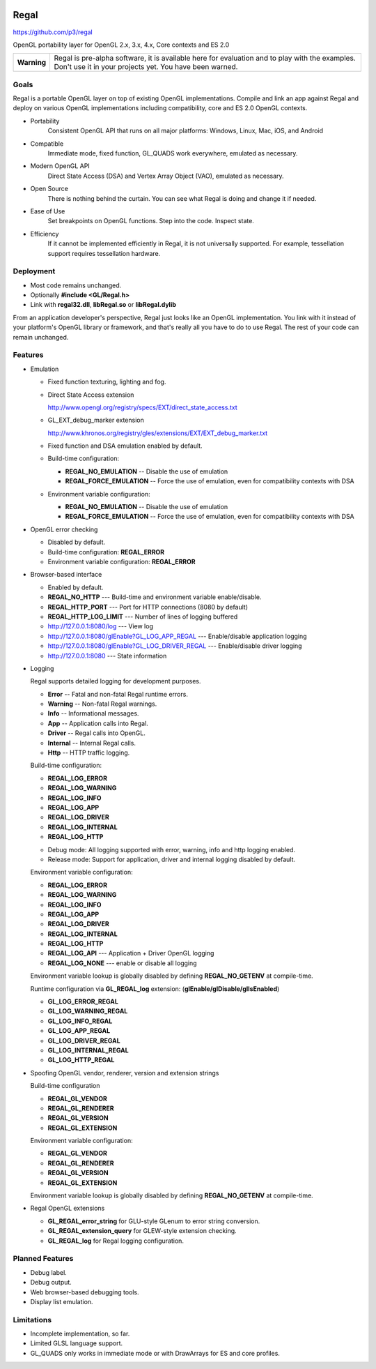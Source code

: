 .. image::  https://raw.github.com/p3/regal/master/doc/regal.jpg
   :height: 128 px
   :width:  128 px
   :align: right

Regal
=====

https://github.com/p3/regal

OpenGL portability layer for OpenGL 2.x, 3.x, 4.x, Core contexts and ES 2.0

+---------------+----------------------------------------------------------------------+
|  **Warning**  |  Regal is pre-alpha software, it is available here for evaluation    |
|               |  and to play with the examples.  Don't use it in your projects yet.  |
|               |  You have been warned.                                               |
+---------------+----------------------------------------------------------------------+

Goals
-----

Regal is a portable OpenGL layer on top of existing OpenGL implementations.
Compile and link an app against Regal and deploy on various OpenGL implementations
including compatibility, core and ES 2.0 OpenGL contexts.

* Portability
    Consistent OpenGL API that runs on all major platforms:
    Windows, Linux, Mac, iOS, and Android

* Compatible
    Immediate mode, fixed function, GL_QUADS work everywhere, emulated as necessary.

* Modern OpenGL API
    Direct State Access (DSA) and Vertex Array Object (VAO), emulated as necessary.

* Open Source
    There is nothing behind the curtain.
    You can see what Regal is doing and change it if needed.

* Ease of Use
    Set breakpoints on OpenGL functions.
    Step into the code.
    Inspect state.
    
* Efficiency
    If it cannot be implemented efficiently in Regal, it is not universally supported.
    For example, tessellation support requires tessellation hardware.

Deployment
----------

* Most code remains unchanged.
* Optionally **#include <GL/Regal.h>**
* Link with **regal32.dll**, **libRegal.so** or **libRegal.dylib**

From an application developer's perspective, Regal just looks like an OpenGL implementation.
You link with it instead of your platform's OpenGL library or framework, and that's really
all you have to do to use Regal.  The rest of your code can remain unchanged.

Features
--------

* Emulation

  - Fixed function texturing, lighting and fog.
  - Direct State Access extension 

    http://www.opengl.org/registry/specs/EXT/direct_state_access.txt

  - GL_EXT_debug_marker extension

    http://www.khronos.org/registry/gles/extensions/EXT/EXT_debug_marker.txt

  - Fixed function and DSA emulation enabled by default.

  - Build-time configuration: 
  
    - **REGAL_NO_EMULATION**      -- Disable the use of emulation
    - **REGAL_FORCE_EMULATION**   -- Force the use of emulation, even for compatibility contexts with DSA

  - Environment variable configuration:

    - **REGAL_NO_EMULATION**      -- Disable the use of emulation
    - **REGAL_FORCE_EMULATION**   -- Force the use of emulation, even for compatibility contexts with DSA

* OpenGL error checking

  - Disabled by default.

  - Build-time configuration: **REGAL_ERROR** 
  
  - Environment variable configuration: **REGAL_ERROR**

* Browser-based interface

  - Enabled by default.

  - **REGAL_NO_HTTP**         --- Build-time and environment variable enable/disable.
  - **REGAL_HTTP_PORT**       --- Port for HTTP connections (8080 by default)
  - **REGAL_HTTP_LOG_LIMIT**  --- Number of lines of logging buffered

  - `http://127.0.0.1:8080/log`_                          --- View log
  - `http://127.0.0.1:8080/glEnable?GL_LOG_APP_REGAL`_    --- Enable/disable application logging
  - `http://127.0.0.1:8080/glEnable?GL_LOG_DRIVER_REGAL`_ --- Enable/disable driver logging
  - `http://127.0.0.1:8080`_                              --- State information

.. _http://127.0.0.1:8080/log:                          http://127.0.0.1:8080/log
.. _http://127.0.0.1:8080/glEnable?GL_LOG_APP_REGAL:    http://127.0.0.1:8080/glEnable?GL_LOG_APP_REGAL
.. _http://127.0.0.1:8080/glEnable?GL_LOG_DRIVER_REGAL: http://127.0.0.1:8080/glEnable?GL_LOG_DRIVER_REGAL
.. _http://127.0.0.1:8080:                              http://127.0.0.1:8080

* Logging

  Regal supports detailed logging for development purposes.

  - **Error**       -- Fatal and non-fatal Regal runtime errors.
  - **Warning**     -- Non-fatal Regal warnings.
  - **Info**        -- Informational messages.
  - **App**         -- Application calls into Regal.
  - **Driver**      -- Regal calls into OpenGL.
  - **Internal**    -- Internal Regal calls.
  - **Http**        -- HTTP traffic logging.

  Build-time configuration:

  - **REGAL_LOG_ERROR** 
  - **REGAL_LOG_WARNING**
  - **REGAL_LOG_INFO**
  - **REGAL_LOG_APP**
  - **REGAL_LOG_DRIVER**
  - **REGAL_LOG_INTERNAL**
  - **REGAL_LOG_HTTP**
  
  * Debug mode: All logging supported with error, warning, info and http logging enabled.
  * Release mode: Support for application, driver and internal logging disabled by default.

  Environment variable configuration:

  - **REGAL_LOG_ERROR**
  - **REGAL_LOG_WARNING**
  - **REGAL_LOG_INFO**
  - **REGAL_LOG_APP**
  - **REGAL_LOG_DRIVER**
  - **REGAL_LOG_INTERNAL**
  - **REGAL_LOG_HTTP**
  - **REGAL_LOG_API**       --- Application + Driver OpenGL logging
  - **REGAL_LOG_NONE**      --- enable or disable all logging
  
  Environment variable lookup is globally disabled by defining **REGAL_NO_GETENV**
  at compile-time.

  Runtime configuration via **GL_REGAL_log** extension: (**glEnable/glDisable/glIsEnabled**)

  - **GL_LOG_ERROR_REGAL**
  - **GL_LOG_WARNING_REGAL**
  - **GL_LOG_INFO_REGAL**
  - **GL_LOG_APP_REGAL**
  - **GL_LOG_DRIVER_REGAL**
  - **GL_LOG_INTERNAL_REGAL**
  - **GL_LOG_HTTP_REGAL**

* Spoofing OpenGL vendor, renderer, version and extension strings

  Build-time configuration

  - **REGAL_GL_VENDOR**
  - **REGAL_GL_RENDERER**
  - **REGAL_GL_VERSION**
  - **REGAL_GL_EXTENSION**
  
  Environment variable configuration:

  - **REGAL_GL_VENDOR**
  - **REGAL_GL_RENDERER**
  - **REGAL_GL_VERSION**
  - **REGAL_GL_EXTENSION**

  Environment variable lookup is globally disabled by defining **REGAL_NO_GETENV**
  at compile-time.

* Regal OpenGL extensions

  - **GL_REGAL_error_string** for GLU-style GLenum to error string conversion.
  - **GL_REGAL_extension_query** for GLEW-style extension checking.
  - **GL_REGAL_log** for Regal logging configuration.

Planned Features
----------------

* Debug label.
* Debug output.
* Web browser-based debugging tools.
* Display list emulation.

Limitations
-----------

* Incomplete implementation, so far.
* Limited GLSL language support.
* GL_QUADS only works in immediate mode or with DrawArrays for ES and core profiles.

